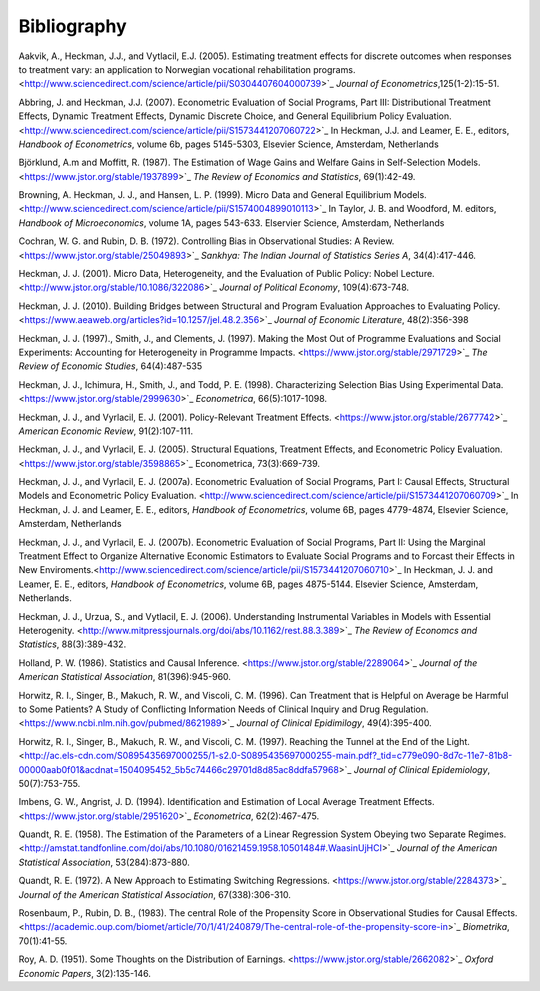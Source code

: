 Bibliography
============

Aakvik, A., Heckman, J.J., and Vytlacil, E.J. (2005). Estimating treatment effects for discrete outcomes when responses to treatment vary: an application to Norwegian vocational rehabilitation programs. <http://www.sciencedirect.com/science/article/pii/S0304407604000739>`_ *Journal of Econometrics*,125(1-2):15-51.

Abbring, J. and Heckman, J.J. (2007). Econometric Evaluation of Social Programs, Part III: Distributional Treatment Effects, Dynamic Treatment Effects, Dynamic Discrete Choice, and General Equilibrium Policy Evaluation. <http://www.sciencedirect.com/science/article/pii/S1573441207060722>`_ In Heckman, J.J. and Leamer, E. E., editors, *Handbook of Econometrics*, volume 6b, pages 5145-5303, Elsevier Science, Amsterdam, Netherlands

Björklund, A.m and Moffitt, R. (1987). The Estimation of Wage Gains and Welfare Gains in Self-Selection Models. <https://www.jstor.org/stable/1937899>`_ *The Review of Economics and Statistics*, 69(1):42-49.

Browning, A. Heckman, J. J., and Hansen, L. P. (1999). Micro Data and General Equilibrium Models.<http://www.sciencedirect.com/science/article/pii/S1574004899010113>`_ In Taylor, J. B. and Woodford, M. editors, *Handbook of Microeconomics*, volume 1A, pages 543-633. Elservier Science, Amsterdam, Netherlands

Cochran, W. G. and Rubin, D. B. (1972). Controlling Bias in Observational Studies: A Review.<https://www.jstor.org/stable/25049893>`_ *Sankhya: The Indian Journal of Statistics Series A*, 34(4):417-446.

Heckman, J. J. (2001). Micro Data, Heterogeneity, and the Evaluation of Public Policy: Nobel Lecture.<http://www.jstor.org/stable/10.1086/322086>`_ *Journal of Political Economy*, 109(4):673-748.

Heckman, J. J. (2010). Building Bridges between Structural and Program Evaluation Approaches to Evaluating Policy. <https://www.aeaweb.org/articles?id=10.1257/jel.48.2.356>`_ *Journal of Economic Literature*, 48(2):356-398

Heckman, J. J. (1997)., Smith, J., and Clements, J. (1997).  Making the Most Out of Programme Evaluations and Social Experiments: Accounting for Heterogeneity in Programme Impacts. <https://www.jstor.org/stable/2971729>`_ *The Review of Economic Studies*, 64(4):487-535

Heckman, J. J., Ichimura, H., Smith, J., and Todd, P. E. (1998). Characterizing Selection Bias Using Experimental Data. <https://www.jstor.org/stable/2999630>`_ *Econometrica*, 66(5):1017-1098.

Heckman, J. J., and Vyrlacil, E. J. (2001). Policy-Relevant Treatment Effects. <https://www.jstor.org/stable/2677742>`_ *American Economic Review*, 91(2):107-111.

Heckman, J. J., and Vyrlacil, E. J. (2005). Structural Equations, Treatment Effects, and Econometric Policy Evaluation. <https://www.jstor.org/stable/3598865>`_ Econometrica, 73(3):669-739.

Heckman, J. J., and Vyrlacil, E. J. (2007a). Econometric Evaluation of Social Programs, Part I: Causal Effects, Structural Models and Econometric Policy Evaluation. <http://www.sciencedirect.com/science/article/pii/S1573441207060709>`_ In Heckman, J. J. and Leamer, E. E., editors, *Handbook of Econometrics*, volume 6B, pages 4779-4874, Elsevier Science, Amsterdam, Netherlands

Heckman, J. J., and Vyrlacil, E. J. (2007b). Econometric Evaluation of Social Programs, Part II: Using the Marginal Treatment Effect to Organize Alternative Economic Estimators to Evaluate Social Programs and to Forcast their Effects in New Enviroments.<http://www.sciencedirect.com/science/article/pii/S1573441207060710>`_ In Heckman, J. J. and Leamer, E. E., editors, *Handbook of Econometrics*, volume 6B, pages 4875-5144. Elsevier Science, Amsterdam, Netherlands.

Heckman, J. J., Urzua, S., and Vytlacil, E. J. (2006). Understanding Instrumental Variables in Models with Essential Heterogenity. <http://www.mitpressjournals.org/doi/abs/10.1162/rest.88.3.389>`_ *The Review of Economcs and Statistics*, 88(3):389-432.

Holland, P. W. (1986). Statistics and Causal Inference. <https://www.jstor.org/stable/2289064>`_ *Journal of the American Statistical Association*, 81(396):945-960.

Horwitz, R. I., Singer, B., Makuch, R. W., and Viscoli, C. M. (1996). Can Treatment that is Helpful on Average be Harmful to Some Patients? A Study of Conflicting Information Needs of Clinical Inquiry and Drug Regulation. <https://www.ncbi.nlm.nih.gov/pubmed/8621989>`_ *Journal of Clinical Epidimilogy*, 49(4):395-400.

Horwitz, R. I., Singer, B., Makuch, R. W., and Viscoli, C. M. (1997). Reaching the Tunnel at the End of the Light. <http://ac.els-cdn.com/S0895435697000255/1-s2.0-S0895435697000255-main.pdf?_tid=c779e090-8d7c-11e7-81b8-00000aab0f01&acdnat=1504095452_5b5c74466c29701d8d85ac8ddfa57968>`_ *Journal of Clinical Epidemiology*, 50(7):753-755.

Imbens, G. W., Angrist, J. D. (1994). Identification and Estimation of Local Average Treatment Effects. <https://www.jstor.org/stable/2951620>`_ *Econometrica*, 62(2):467-475.

Quandt, R. E. (1958). The Estimation of the Parameters of a Linear Regression System Obeying two Separate Regimes. <http://amstat.tandfonline.com/doi/abs/10.1080/01621459.1958.10501484#.WaasinUjHCI>`_ *Journal of the American Statistical Association*, 53(284):873-880.

Quandt, R. E. (1972). A New Approach to Estimating Switching Regressions. <https://www.jstor.org/stable/2284373>`_ *Journal of the American Statistical Association*, 67(338):306-310.

Rosenbaum, P., Rubin, D. B., (1983). The central Role of the Propensity Score in Observational Studies for Causal Effects. <https://academic.oup.com/biomet/article/70/1/41/240879/The-central-role-of-the-propensity-score-in>`_ *Biometrika*, 70(1):41-55.

Roy, A. D. (1951). Some Thoughts on the Distribution of Earnings. <https://www.jstor.org/stable/2662082>`_ *Oxford Economic Papers*, 3(2):135-146.
